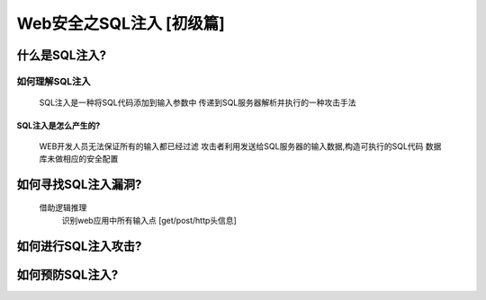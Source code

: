 Web安全之SQL注入 [初级篇]
=================

什么是SQL注入?
---------------

如何理解SQL注入
>>>>>>>>>>>>>>
    SQL注入是一种将SQL代码添加到输入参数中
    传递到SQL服务器解析并执行的一种攻击手法

SQL注入是怎么产生的?
:::::::::::::::::::
    WEB开发人员无法保证所有的输入都已经过滤
    攻击者利用发送给SQL服务器的输入数据,构造可执行的SQL代码
    数据库未做相应的安全配置


如何寻找SQL注入漏洞?
---------------
    借助逻辑推理
        识别web应用中所有输入点  [get/post/http头信息]

如何进行SQL注入攻击?
---------------

如何预防SQL注入?
---------------




